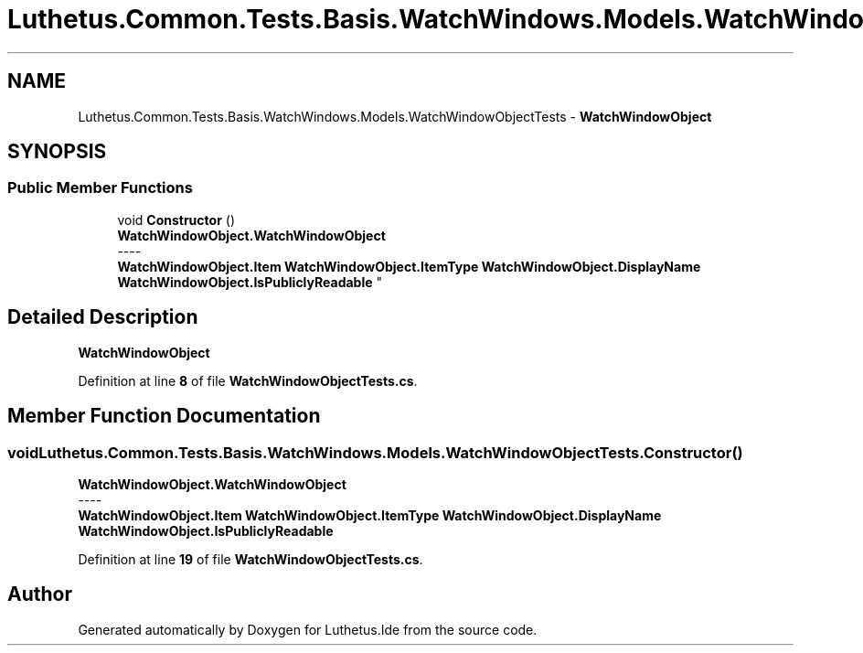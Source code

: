 .TH "Luthetus.Common.Tests.Basis.WatchWindows.Models.WatchWindowObjectTests" 3 "Version 1.0.0" "Luthetus.Ide" \" -*- nroff -*-
.ad l
.nh
.SH NAME
Luthetus.Common.Tests.Basis.WatchWindows.Models.WatchWindowObjectTests \- \fBWatchWindowObject\fP  

.SH SYNOPSIS
.br
.PP
.SS "Public Member Functions"

.in +1c
.ti -1c
.RI "void \fBConstructor\fP ()"
.br
.RI "\fBWatchWindowObject\&.WatchWindowObject\fP 
.br
----
.br
 \fBWatchWindowObject\&.Item\fP \fBWatchWindowObject\&.ItemType\fP \fBWatchWindowObject\&.DisplayName\fP \fBWatchWindowObject\&.IsPubliclyReadable\fP "
.in -1c
.SH "Detailed Description"
.PP 
\fBWatchWindowObject\fP 
.PP
Definition at line \fB8\fP of file \fBWatchWindowObjectTests\&.cs\fP\&.
.SH "Member Function Documentation"
.PP 
.SS "void Luthetus\&.Common\&.Tests\&.Basis\&.WatchWindows\&.Models\&.WatchWindowObjectTests\&.Constructor ()"

.PP
\fBWatchWindowObject\&.WatchWindowObject\fP 
.br
----
.br
 \fBWatchWindowObject\&.Item\fP \fBWatchWindowObject\&.ItemType\fP \fBWatchWindowObject\&.DisplayName\fP \fBWatchWindowObject\&.IsPubliclyReadable\fP 
.PP
Definition at line \fB19\fP of file \fBWatchWindowObjectTests\&.cs\fP\&.

.SH "Author"
.PP 
Generated automatically by Doxygen for Luthetus\&.Ide from the source code\&.
